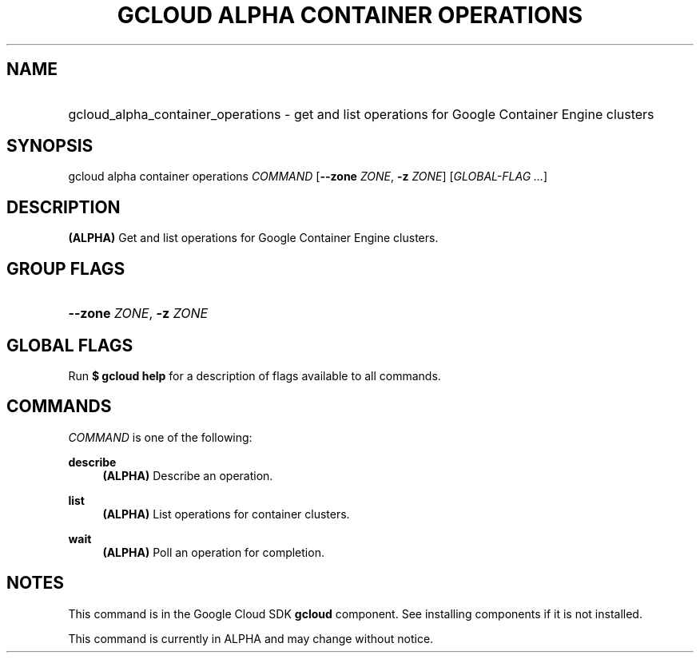 .TH "GCLOUD ALPHA CONTAINER OPERATIONS" "1" "" "" ""
.ie \n(.g .ds Aq \(aq
.el       .ds Aq '
.nh
.ad l
.SH "NAME"
.HP
gcloud_alpha_container_operations \- get and list operations for Google Container Engine clusters
.SH "SYNOPSIS"
.sp
gcloud alpha container operations \fICOMMAND\fR [\fB\-\-zone\fR \fIZONE\fR, \fB\-z\fR \fIZONE\fR] [\fIGLOBAL\-FLAG \&...\fR]
.SH "DESCRIPTION"
.sp
\fB(ALPHA)\fR Get and list operations for Google Container Engine clusters\&.
.SH "GROUP FLAGS"
.HP
\fB\-\-zone\fR \fIZONE\fR, \fB\-z\fR \fIZONE\fR
.RE
.SH "GLOBAL FLAGS"
.sp
Run \fB$ \fR\fBgcloud\fR\fB help\fR for a description of flags available to all commands\&.
.SH "COMMANDS"
.sp
\fICOMMAND\fR is one of the following:
.PP
\fBdescribe\fR
.RS 4
\fB(ALPHA)\fR
Describe an operation\&.
.RE
.PP
\fBlist\fR
.RS 4
\fB(ALPHA)\fR
List operations for container clusters\&.
.RE
.PP
\fBwait\fR
.RS 4
\fB(ALPHA)\fR
Poll an operation for completion\&.
.RE
.SH "NOTES"
.sp
This command is in the Google Cloud SDK \fBgcloud\fR component\&. See installing components if it is not installed\&.
.sp
This command is currently in ALPHA and may change without notice\&.
